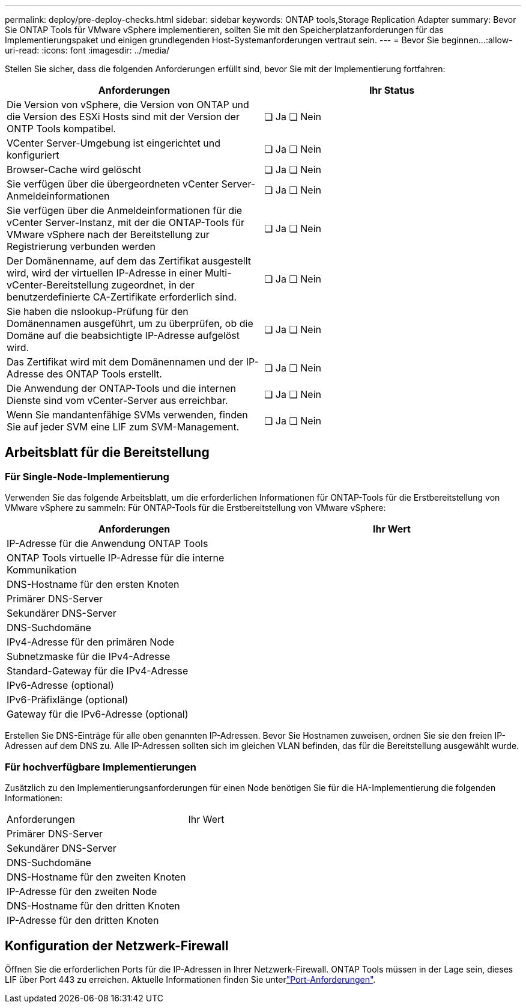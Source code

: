 ---
permalink: deploy/pre-deploy-checks.html 
sidebar: sidebar 
keywords: ONTAP tools,Storage Replication Adapter 
summary: Bevor Sie ONTAP Tools für VMware vSphere implementieren, sollten Sie mit den Speicherplatzanforderungen für das Implementierungspaket und einigen grundlegenden Host-Systemanforderungen vertraut sein. 
---
= Bevor Sie beginnen…​
:allow-uri-read: 
:icons: font
:imagesdir: ../media/


[role="lead"]
Stellen Sie sicher, dass die folgenden Anforderungen erfüllt sind, bevor Sie mit der Implementierung fortfahren:

|===
| Anforderungen | Ihr Status 


| Die Version von vSphere, die Version von ONTAP und die Version des ESXi Hosts sind mit der Version der ONTP Tools kompatibel. | ❏ Ja ❏ Nein 


| VCenter Server-Umgebung ist eingerichtet und konfiguriert | ❏ Ja ❏ Nein 


| Browser-Cache wird gelöscht | ❏ Ja ❏ Nein 


| Sie verfügen über die übergeordneten vCenter Server-Anmeldeinformationen | ❏ Ja ❏ Nein 


| Sie verfügen über die Anmeldeinformationen für die vCenter Server-Instanz, mit der die ONTAP-Tools für VMware vSphere nach der Bereitstellung zur Registrierung verbunden werden | ❏ Ja ❏ Nein 


| Der Domänenname, auf dem das Zertifikat ausgestellt wird, wird der virtuellen IP-Adresse in einer Multi-vCenter-Bereitstellung zugeordnet, in der benutzerdefinierte CA-Zertifikate erforderlich sind. | ❏ Ja ❏ Nein 


| Sie haben die nslookup-Prüfung für den Domänennamen ausgeführt, um zu überprüfen, ob die Domäne auf die beabsichtigte IP-Adresse aufgelöst wird. | ❏ Ja ❏ Nein 


| Das Zertifikat wird mit dem Domänennamen und der IP-Adresse des ONTAP Tools erstellt. | ❏ Ja ❏ Nein 


| Die Anwendung der ONTAP-Tools und die internen Dienste sind vom vCenter-Server aus erreichbar. | ❏ Ja ❏ Nein 


| Wenn Sie mandantenfähige SVMs verwenden, finden Sie auf jeder SVM eine LIF zum SVM-Management. | ❏ Ja ❏ Nein 
|===


== Arbeitsblatt für die Bereitstellung



=== Für Single-Node-Implementierung

Verwenden Sie das folgende Arbeitsblatt, um die erforderlichen Informationen für ONTAP-Tools für die Erstbereitstellung von VMware vSphere zu sammeln: Für ONTAP-Tools für die Erstbereitstellung von VMware vSphere:

|===
| Anforderungen | Ihr Wert 


| IP-Adresse für die Anwendung ONTAP Tools |  


| ONTAP Tools virtuelle IP-Adresse für die interne Kommunikation |  


| DNS-Hostname für den ersten Knoten |  


| Primärer DNS-Server |  


| Sekundärer DNS-Server |  


| DNS-Suchdomäne |  


| IPv4-Adresse für den primären Node |  


| Subnetzmaske für die IPv4-Adresse |  


| Standard-Gateway für die IPv4-Adresse |  


| IPv6-Adresse (optional) |  


| IPv6-Präfixlänge (optional) |  


| Gateway für die IPv6-Adresse (optional) |  
|===
Erstellen Sie DNS-Einträge für alle oben genannten IP-Adressen. Bevor Sie Hostnamen zuweisen, ordnen Sie sie den freien IP-Adressen auf dem DNS zu. Alle IP-Adressen sollten sich im gleichen VLAN befinden, das für die Bereitstellung ausgewählt wurde.



=== Für hochverfügbare Implementierungen

Zusätzlich zu den Implementierungsanforderungen für einen Node benötigen Sie für die HA-Implementierung die folgenden Informationen:

|===


| Anforderungen | Ihr Wert 


| Primärer DNS-Server |  


| Sekundärer DNS-Server |  


| DNS-Suchdomäne |  


| DNS-Hostname für den zweiten Knoten |  


| IP-Adresse für den zweiten Node |  


| DNS-Hostname für den dritten Knoten |  


| IP-Adresse für den dritten Knoten |  
|===


== Konfiguration der Netzwerk-Firewall

Öffnen Sie die erforderlichen Ports für die IP-Adressen in Ihrer Netzwerk-Firewall. ONTAP Tools müssen in der Lage sein, dieses LIF über Port 443 zu erreichen. Aktuelle Informationen finden Sie unterlink:../deploy/prerequisites.html["Port-Anforderungen"].
